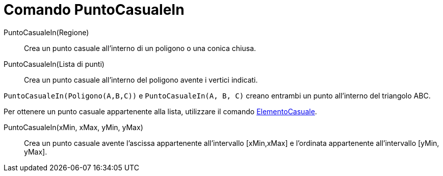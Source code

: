 = Comando PuntoCasualeIn
:page-en: commands/RandomPointIn
ifdef::env-github[:imagesdir: /it/modules/ROOT/assets/images]

PuntoCasualeIn(Regione)::

Crea un punto casuale all'interno di un poligono o una conica chiusa.

PuntoCasualeIn(Lista di punti)::

Crea un punto casuale all'interno del poligono avente i vertici indicati.

[EXAMPLE]
====

`++PuntoCasualeIn(Poligono(A,B,C))++` e `++PuntoCasualeIn(A, B, C)++` creano entrambi un punto all'interno del triangolo
ABC.


Per ottenere un punto casuale appartenente alla lista, utilizzare il comando
xref:/commands/ElementoCasuale.adoc[ElementoCasuale].
====

PuntoCasualeIn(xMin, xMax, yMin, yMax)::

Crea un punto casuale avente l'ascissa appartenente all'intervallo [xMin,xMax] e l'ordinata appartenente all'intervallo
[yMin, yMax].
